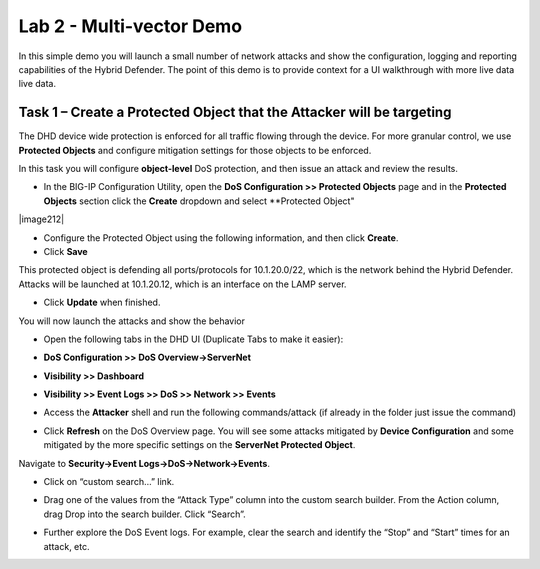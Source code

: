 Lab 2 - Multi-vector Demo
=========================

In this simple demo you will launch a small number of network attacks and show the configuration, logging and reporting capabilities of the
Hybrid Defender. The point of this demo is to provide context for a UI walkthrough with more live data live data.

Task 1 – Create a Protected Object that the Attacker will be targeting
----------------------------------------------------------------------

The DHD device wide protection is enforced for all traffic flowing through the device. For more granular
control, we use **Protected Objects** and configure mitigation settings for those objects to be enforced.

In this task you will configure **object-level** DoS protection, and then issue an attack and review the results.

-  In the BIG-IP Configuration Utility, open the **DoS Configuration >> Protected Objects** page and in the **Protected Objects** section click the
   **Create** dropdown and select **Protected Object"

|image212|

-  Configure the Protected Object using the following information, and then click **Create**.

   +------------------------+--------------------+
   | Name                   | ServerNet            |
   +========================+====================+
   | Destination Address    | 10.1.20.0/22         |
   +------------------------+--------------------+
   | Port                   | \* All Ports       |
   +------------------------+--------------------+
   | Protocol               | All Protocols      |
   +------------------------+--------------------+
   | Protection Profile:    | dos                |
   +------------------------+--------------------+
   | Eviction Policy:       | DHD_EvictPol       |
   +------------------------+--------------------+
   | VLAN(s):               | defaultVLAN        |
   +------------------------+--------------------+
   | Logging Profiles:      | local-dos          |
   +------------------------+--------------------+

- Click **Save**

This protected object is defending all ports/protocols for 10.1.20.0/22, which is the network behind the Hybrid Defender. Attacks will be
launched at 10.1.20.12, which is an interface on the LAMP server.

- Click **Update** when finished.

You will now launch the attacks and show the behavior

- Open the following tabs in the DHD UI (Duplicate Tabs to make it easier):

- **DoS Configuration >> DoS Overview->ServerNet**
- **Visibility >> Dashboard**
- **Visibility >> Event Logs >> DoS >> Network >> Events**

- Access the **Attacker** shell and run the following commands/attack (if already in the folder just issue the command)

  .. code-block:: console
    # sudo su
    # cd ~/scripts
    # ./multivector.sh

- Click **Refresh** on the DoS Overview page. You will see some attacks mitigated by **Device Configuration** and some mitigated by the more specific settings on the **ServerNet Protected Object**.

  |image36|

Navigate to **Security->Event Logs->DoS->Network->Events**.

- Click on “custom search…” link.

- Drag one of the values from the “Attack Type” column into the custom
  search builder. From the Action column, drag Drop into the search
  builder. Click “Search”.

  |image37|

- Further explore the DoS Event logs. For example, clear the search and identify the “Stop” and “Start” times for an attack, etc.

.. |image212| image:: /_static/protectedobject.png
   :width: 1641px
   :height: 366px
   :height: 4.36042in
.. |image36| image:: /_static/image38.png
   :width: 6.41389in
   :height: 1.87424in
.. |image37| image:: /_static/image39.png
   :width: 6.41389in
   :height: 2.26358in
.. |image38| image:: /_static/image40.png
   :width: 6.41389in
   :height: 1.06667in
.. |image39| image:: /_static/image41.png
   :width: 6.41389in
   :height: 3.65347in
.. |image30| image:: /_static/image32.png
   :width: 6.20151in
   :height: 1.49784in
.. |image31| image:: /_static/image33.png
   :width: 3.26695in
   :height: 0.70006in
.. |image32| image:: /_static/image34.png
   :width: 2.28106in
   :height: 0.68981in
.. |image33| image:: /_static/image35.png
   :width: 4.90177in
   :height: 0.96655in
.. |image34| image:: /_static/image36.png
   :width: 3.06463in
   :height: 0.92886in

